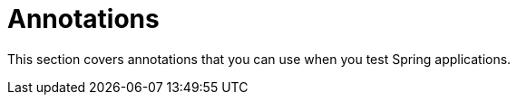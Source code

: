 [[integration-testing-annotations]]
= Annotations
:page-section-summary-toc: 1

This section covers annotations that you can use when you test Spring applications.

